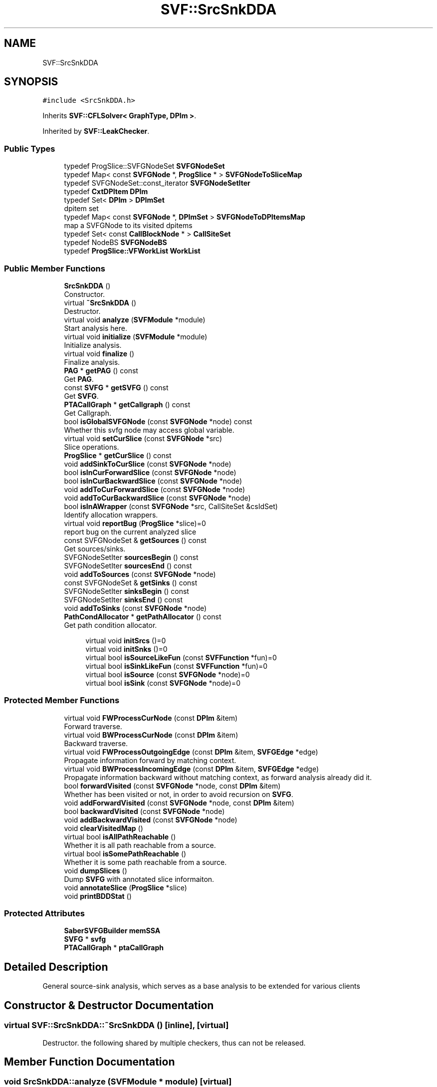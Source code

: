 .TH "SVF::SrcSnkDDA" 3 "Sun Feb 14 2021" "SVF" \" -*- nroff -*-
.ad l
.nh
.SH NAME
SVF::SrcSnkDDA
.SH SYNOPSIS
.br
.PP
.PP
\fC#include <SrcSnkDDA\&.h>\fP
.PP
Inherits \fBSVF::CFLSolver< GraphType, DPIm >\fP\&.
.PP
Inherited by \fBSVF::LeakChecker\fP\&.
.SS "Public Types"

.in +1c
.ti -1c
.RI "typedef ProgSlice::SVFGNodeSet \fBSVFGNodeSet\fP"
.br
.ti -1c
.RI "typedef Map< const \fBSVFGNode\fP *, \fBProgSlice\fP * > \fBSVFGNodeToSliceMap\fP"
.br
.ti -1c
.RI "typedef SVFGNodeSet::const_iterator \fBSVFGNodeSetIter\fP"
.br
.ti -1c
.RI "typedef \fBCxtDPItem\fP \fBDPIm\fP"
.br
.ti -1c
.RI "typedef Set< \fBDPIm\fP > \fBDPImSet\fP"
.br
.RI "dpitem set "
.ti -1c
.RI "typedef Map< const \fBSVFGNode\fP *, \fBDPImSet\fP > \fBSVFGNodeToDPItemsMap\fP"
.br
.RI "map a SVFGNode to its visited dpitems "
.ti -1c
.RI "typedef Set< const \fBCallBlockNode\fP * > \fBCallSiteSet\fP"
.br
.ti -1c
.RI "typedef NodeBS \fBSVFGNodeBS\fP"
.br
.ti -1c
.RI "typedef \fBProgSlice::VFWorkList\fP \fBWorkList\fP"
.br
.in -1c
.SS "Public Member Functions"

.in +1c
.ti -1c
.RI "\fBSrcSnkDDA\fP ()"
.br
.RI "Constructor\&. "
.ti -1c
.RI "virtual \fB~SrcSnkDDA\fP ()"
.br
.RI "Destructor\&. "
.ti -1c
.RI "virtual void \fBanalyze\fP (\fBSVFModule\fP *module)"
.br
.RI "Start analysis here\&. "
.ti -1c
.RI "virtual void \fBinitialize\fP (\fBSVFModule\fP *module)"
.br
.RI "Initialize analysis\&. "
.ti -1c
.RI "virtual void \fBfinalize\fP ()"
.br
.RI "Finalize analysis\&. "
.ti -1c
.RI "\fBPAG\fP * \fBgetPAG\fP () const"
.br
.RI "Get \fBPAG\fP\&. "
.ti -1c
.RI "const \fBSVFG\fP * \fBgetSVFG\fP () const"
.br
.RI "Get \fBSVFG\fP\&. "
.ti -1c
.RI "\fBPTACallGraph\fP * \fBgetCallgraph\fP () const"
.br
.RI "Get Callgraph\&. "
.ti -1c
.RI "bool \fBisGlobalSVFGNode\fP (const \fBSVFGNode\fP *node) const"
.br
.RI "Whether this svfg node may access global variable\&. "
.ti -1c
.RI "virtual void \fBsetCurSlice\fP (const \fBSVFGNode\fP *src)"
.br
.RI "Slice operations\&. "
.ti -1c
.RI "\fBProgSlice\fP * \fBgetCurSlice\fP () const"
.br
.ti -1c
.RI "void \fBaddSinkToCurSlice\fP (const \fBSVFGNode\fP *node)"
.br
.ti -1c
.RI "bool \fBisInCurForwardSlice\fP (const \fBSVFGNode\fP *node)"
.br
.ti -1c
.RI "bool \fBisInCurBackwardSlice\fP (const \fBSVFGNode\fP *node)"
.br
.ti -1c
.RI "void \fBaddToCurForwardSlice\fP (const \fBSVFGNode\fP *node)"
.br
.ti -1c
.RI "void \fBaddToCurBackwardSlice\fP (const \fBSVFGNode\fP *node)"
.br
.ti -1c
.RI "bool \fBisInAWrapper\fP (const \fBSVFGNode\fP *src, CallSiteSet &csIdSet)"
.br
.RI "Identify allocation wrappers\&. "
.ti -1c
.RI "virtual void \fBreportBug\fP (\fBProgSlice\fP *slice)=0"
.br
.RI "report bug on the current analyzed slice "
.ti -1c
.RI "const SVFGNodeSet & \fBgetSources\fP () const"
.br
.RI "Get sources/sinks\&. "
.ti -1c
.RI "SVFGNodeSetIter \fBsourcesBegin\fP () const"
.br
.ti -1c
.RI "SVFGNodeSetIter \fBsourcesEnd\fP () const"
.br
.ti -1c
.RI "void \fBaddToSources\fP (const \fBSVFGNode\fP *node)"
.br
.ti -1c
.RI "const SVFGNodeSet & \fBgetSinks\fP () const"
.br
.ti -1c
.RI "SVFGNodeSetIter \fBsinksBegin\fP () const"
.br
.ti -1c
.RI "SVFGNodeSetIter \fBsinksEnd\fP () const"
.br
.ti -1c
.RI "void \fBaddToSinks\fP (const \fBSVFGNode\fP *node)"
.br
.ti -1c
.RI "\fBPathCondAllocator\fP * \fBgetPathAllocator\fP () const"
.br
.RI "Get path condition allocator\&. "
.in -1c
.PP
.RI "\fB\fP"
.br

.in +1c
.in +1c
.ti -1c
.RI "virtual void \fBinitSrcs\fP ()=0"
.br
.ti -1c
.RI "virtual void \fBinitSnks\fP ()=0"
.br
.ti -1c
.RI "virtual bool \fBisSourceLikeFun\fP (const \fBSVFFunction\fP *fun)=0"
.br
.ti -1c
.RI "virtual bool \fBisSinkLikeFun\fP (const \fBSVFFunction\fP *fun)=0"
.br
.ti -1c
.RI "virtual bool \fBisSource\fP (const \fBSVFGNode\fP *node)=0"
.br
.ti -1c
.RI "virtual bool \fBisSink\fP (const \fBSVFGNode\fP *node)=0"
.br
.in -1c
.in -1c
.SS "Protected Member Functions"

.in +1c
.ti -1c
.RI "virtual void \fBFWProcessCurNode\fP (const \fBDPIm\fP &item)"
.br
.RI "Forward traverse\&. "
.ti -1c
.RI "virtual void \fBBWProcessCurNode\fP (const \fBDPIm\fP &item)"
.br
.RI "Backward traverse\&. "
.ti -1c
.RI "virtual void \fBFWProcessOutgoingEdge\fP (const \fBDPIm\fP &item, \fBSVFGEdge\fP *edge)"
.br
.RI "Propagate information forward by matching context\&. "
.ti -1c
.RI "virtual void \fBBWProcessIncomingEdge\fP (const \fBDPIm\fP &item, \fBSVFGEdge\fP *edge)"
.br
.RI "Propagate information backward without matching context, as forward analysis already did it\&. "
.ti -1c
.RI "bool \fBforwardVisited\fP (const \fBSVFGNode\fP *node, const \fBDPIm\fP &item)"
.br
.RI "Whether has been visited or not, in order to avoid recursion on \fBSVFG\fP\&. "
.ti -1c
.RI "void \fBaddForwardVisited\fP (const \fBSVFGNode\fP *node, const \fBDPIm\fP &item)"
.br
.ti -1c
.RI "bool \fBbackwardVisited\fP (const \fBSVFGNode\fP *node)"
.br
.ti -1c
.RI "void \fBaddBackwardVisited\fP (const \fBSVFGNode\fP *node)"
.br
.ti -1c
.RI "void \fBclearVisitedMap\fP ()"
.br
.ti -1c
.RI "virtual bool \fBisAllPathReachable\fP ()"
.br
.RI "Whether it is all path reachable from a source\&. "
.ti -1c
.RI "virtual bool \fBisSomePathReachable\fP ()"
.br
.RI "Whether it is some path reachable from a source\&. "
.ti -1c
.RI "void \fBdumpSlices\fP ()"
.br
.RI "Dump \fBSVFG\fP with annotated slice informaiton\&. "
.ti -1c
.RI "void \fBannotateSlice\fP (\fBProgSlice\fP *slice)"
.br
.ti -1c
.RI "void \fBprintBDDStat\fP ()"
.br
.in -1c
.SS "Protected Attributes"

.in +1c
.ti -1c
.RI "\fBSaberSVFGBuilder\fP \fBmemSSA\fP"
.br
.ti -1c
.RI "\fBSVFG\fP * \fBsvfg\fP"
.br
.ti -1c
.RI "\fBPTACallGraph\fP * \fBptaCallGraph\fP"
.br
.in -1c
.SH "Detailed Description"
.PP 
General source-sink analysis, which serves as a base analysis to be extended for various clients 
.SH "Constructor & Destructor Documentation"
.PP 
.SS "virtual SVF::SrcSnkDDA::~SrcSnkDDA ()\fC [inline]\fP, \fC [virtual]\fP"

.PP
Destructor\&. the following shared by multiple checkers, thus can not be released\&.
.SH "Member Function Documentation"
.PP 
.SS "void SrcSnkDDA::analyze (\fBSVFModule\fP * module)\fC [virtual]\fP"

.PP
Start analysis here\&. do not consider there is bug when reaching a global SVFGNode if we touch a global, then we assume the client uses this memory until the program exits\&.
.SS "void SrcSnkDDA::BWProcessIncomingEdge (const \fBDPIm\fP & item, \fBSVFGEdge\fP * edge)\fC [protected]\fP, \fC [virtual]\fP"

.PP
Propagate information backward without matching context, as forward analysis already did it\&. Propagate information backward without matching context, as forward analysis already did it 
.SS "void SrcSnkDDA::FWProcessOutgoingEdge (const \fBDPIm\fP & item, \fBSVFGEdge\fP * edge)\fC [protected]\fP, \fC [virtual]\fP"

.PP
Propagate information forward by matching context\&. Propagate information forward by matching context handle globals here
.PP
perform context sensitive reachability
.PP
whether this dstNode has been visited or not
.SS "void SrcSnkDDA::initialize (\fBSVFModule\fP * module)\fC [virtual]\fP"

.PP
Initialize analysis\&. allocate control-flow graph branch conditions
.SS "virtual void SVF::SrcSnkDDA::initSrcs ()\fC [pure virtual]\fP"
Initialize sources and sinks 
.PP
Implemented in \fBSVF::LeakChecker\fP\&.
.SS "bool SrcSnkDDA::isInAWrapper (const \fBSVFGNode\fP * src, CallSiteSet & csIdSet)"

.PP
Identify allocation wrappers\&. determine whether a SVFGNode n is in a allocation wrapper function, if so, return all SVFGNodes which receive the value of node n 
.SS "void SrcSnkDDA::setCurSlice (const \fBSVFGNode\fP * src)\fC [virtual]\fP"

.PP
Slice operations\&. Set current slice\&. 

.SH "Author"
.PP 
Generated automatically by Doxygen for SVF from the source code\&.

